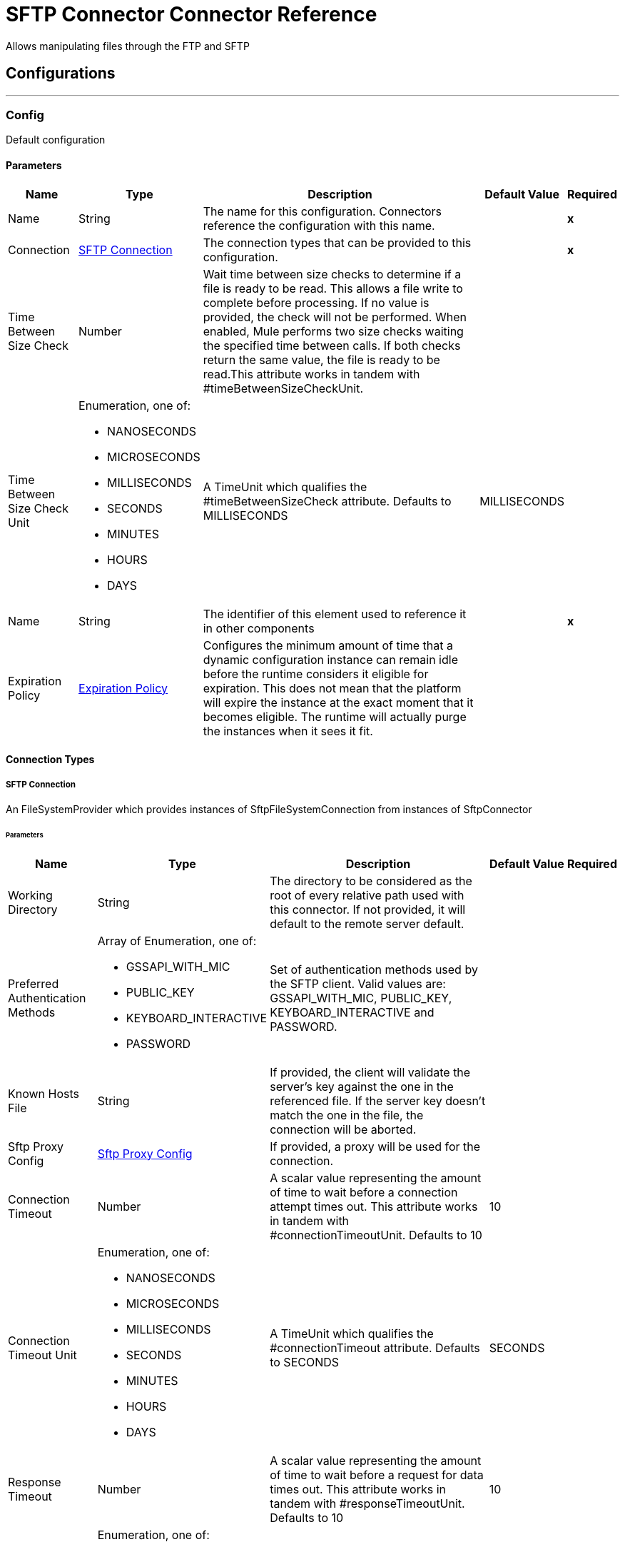 

= SFTP Connector Connector Reference


Allows manipulating files through the FTP and SFTP



== Configurations
---
[[Config]]
=== Config


Default configuration


==== Parameters

[%header%autowidth.spread]
|===
| Name | Type | Description | Default Value | Required
|Name | String | The name for this configuration. Connectors reference the configuration with this name. | | *x*{nbsp}
| Connection a| <<Config_Connection, SFTP Connection>>
 | The connection types that can be provided to this configuration. | | *x*{nbsp}
| Time Between Size Check a| Number |  Wait time between size checks to determine if a file is ready to be read. This allows a file write to complete before processing. If no value is provided, the check will not be performed. When enabled, Mule performs two size checks waiting the specified time between calls. If both checks return the same value, the file is ready to be read.This attribute works in tandem with #timeBetweenSizeCheckUnit. |  | {nbsp}
| Time Between Size Check Unit a| Enumeration, one of:

** NANOSECONDS
** MICROSECONDS
** MILLISECONDS
** SECONDS
** MINUTES
** HOURS
** DAYS |  A TimeUnit which qualifies the #timeBetweenSizeCheck attribute. Defaults to MILLISECONDS |  MILLISECONDS | {nbsp}
| Name a| String |  The identifier of this element used to reference it in other components |  | *x*{nbsp}
| Expiration Policy a| <<ExpirationPolicy>> |  Configures the minimum amount of time that a dynamic configuration instance can remain idle before the runtime considers it eligible for expiration. This does not mean that the platform will expire the instance at the exact moment that it becomes eligible. The runtime will actually purge the instances when it sees it fit. |  | {nbsp}
|===

==== Connection Types
[[Config_Connection]]
===== SFTP Connection


An FileSystemProvider which provides instances of SftpFileSystemConnection from instances of SftpConnector


====== Parameters

[%header%autowidth.spread]
|===
| Name | Type | Description | Default Value | Required
| Working Directory a| String |  The directory to be considered as the root of every relative path used with this connector. If not provided, it will default to the remote server default. |  | {nbsp}
| Preferred Authentication Methods a| Array of Enumeration, one of:

** GSSAPI_WITH_MIC
** PUBLIC_KEY
** KEYBOARD_INTERACTIVE
** PASSWORD |  Set of authentication methods used by the SFTP client. Valid values are: GSSAPI_WITH_MIC, PUBLIC_KEY, KEYBOARD_INTERACTIVE and PASSWORD. |  | {nbsp}
| Known Hosts File a| String |  If provided, the client will validate the server's key against the one in the referenced file. If the server key doesn't match the one in the file, the connection will be aborted. |  | {nbsp}
| Sftp Proxy Config a| <<SftpProxyConfig>> |  If provided, a proxy will be used for the connection. |  | {nbsp}
| Connection Timeout a| Number |  A scalar value representing the amount of time to wait before a connection attempt times out. This attribute works in tandem with #connectionTimeoutUnit. Defaults to 10 |  10 | {nbsp}
| Connection Timeout Unit a| Enumeration, one of:

** NANOSECONDS
** MICROSECONDS
** MILLISECONDS
** SECONDS
** MINUTES
** HOURS
** DAYS |  A TimeUnit which qualifies the #connectionTimeout attribute. Defaults to SECONDS |  SECONDS | {nbsp}
| Response Timeout a| Number |  A scalar value representing the amount of time to wait before a request for data times out. This attribute works in tandem with #responseTimeoutUnit. Defaults to 10 |  10 | {nbsp}
| Response Timeout Unit a| Enumeration, one of:

** NANOSECONDS
** MICROSECONDS
** MILLISECONDS
** SECONDS
** MINUTES
** HOURS
** DAYS |  A TimeUnit which qualifies the #responseTimeoutUnit attribute. Defaults to SECONDS |  SECONDS | {nbsp}
| SSH Config Override File a| String |  Path to the file with the ssh override configurations |  | {nbsp}
| Host a| String |  The FTP server host, such as www.mulesoft.com, localhost, or 192.168.0.1, etc |  | *x*{nbsp}
| Port a| Number |  The port number of the SFTP server to connect on |  22 | {nbsp}
| Username a| String |  Username for the FTP Server. Required if the server is authenticated. |  | {nbsp}
| Password a| String |  Password for the FTP Server. Required if the server is authenticated. |  | {nbsp}
| Passphrase a| String |  The passphrase (password) for the identityFile if required. Notice that this parameter is ignored if #identityFile is not provided |  | {nbsp}
| Identity File a| String |  An identityFile location for a PKI private key. |  | {nbsp}
| PRNG Algorithm a| Enumeration, one of:

** AUTOSELECT
** SHA1PRNG
** NativePRNG
** NativePRNGBlocking
** NativePRNGNonBlocking |  The Pseudo Random Generator Algorithm to use |  AUTOSELECT | {nbsp}
| Strict Kex a| Boolean |  Strict Key or KEX header enabled by default, disabled if not supported |  true | {nbsp}
| Reconnection a| <<Reconnection>> |  When the application is deployed, a connectivity test is performed on all connectors. If set to true, deployment will fail if the test doesn't pass after exhausting the associated reconnection strategy |  | {nbsp}
| Pooling Profile a| <<PoolingProfile>> |  Characteristics of the connection pool |  | {nbsp}
|===

==== Associated Operations
* <<Copy>> {nbsp}
* <<CreateDirectory>> {nbsp}
* <<Delete>> {nbsp}
* <<List>> {nbsp}
* <<Move>> {nbsp}
* <<Read>> {nbsp}
* <<Rename>> {nbsp}
* <<Write>> {nbsp}

==== Associated Sources
* <<Listener>> {nbsp}


== Operations

[[Copy]]
== Copy
`<sftp:copy>`


Copies the file at the sourcePath into the targetPath. If targetPath doesn't exist, and neither does its parent, then an attempt will be made to create depending on the value of the createParentFolder argument. If such argument is , then a SFTP:ILLEGAL_PATH will be thrown. If the target file already exists, then it will be overwritten if the overwrite argument is true. Otherwise, SFTP:FILE_ALREADY_EXISTS error will be thrown. As for the sourcePath, it can either be a file or a directory. If it points to a directory, then it will be copied recursively.


=== Parameters

[%header%autowidth.spread]
|===
| Name | Type | Description | Default Value | Required
| Configuration | String | The name of the configuration to use. | | *x*{nbsp}
| Source Path a| String |  the path to the file to be copied |  | *x*{nbsp}
| Target Path a| String |  the target directory where the file is going to be copied |  | *x*{nbsp}
| Create Parent Directories a| Boolean |  whether or not to attempt creating any parent directories which don't exists. |  true | {nbsp}
| Overwrite a| Boolean |  whether or not overwrite the file if the target destination already exists. |  false | {nbsp}
| Rename To a| String |  copied file's new name. If not provided, original file name will be kept. |  | {nbsp}
| Config Ref a| ConfigurationProvider |  The name of the configuration to be used to execute this component |  | *x*{nbsp}
| Reconnection Strategy a| * <<Reconnect>>
* <<ReconnectForever>> |  A retry strategy in case of connectivity errors |  | {nbsp}
|===


=== For Configurations

* <<Config>> {nbsp}

=== Throws

* SFTP:ACCESS_DENIED {nbsp}
* SFTP:CONNECTIVITY {nbsp}
* SFTP:FILE_ALREADY_EXISTS {nbsp}
* SFTP:ILLEGAL_PATH {nbsp}
* SFTP:RETRY_EXHAUSTED {nbsp}


[[CreateDirectory]]
== Create Directory
`<sftp:create-directory>`


Creates a new directory on directoryPath


=== Parameters

[%header%autowidth.spread]
|===
| Name | Type | Description | Default Value | Required
| Configuration | String | The name of the configuration to use. | | *x*{nbsp}
| Directory Path a| String |  the new directory's name |  | *x*{nbsp}
| Config Ref a| ConfigurationProvider |  The name of the configuration to be used to execute this component |  | *x*{nbsp}
| Reconnection Strategy a| * <<Reconnect>>
* <<ReconnectForever>> |  A retry strategy in case of connectivity errors |  | {nbsp}
|===


=== For Configurations

* <<Config>> {nbsp}

=== Throws

* SFTP:ACCESS_DENIED {nbsp}
* SFTP:CONNECTIVITY {nbsp}
* SFTP:FILE_ALREADY_EXISTS {nbsp}
* SFTP:ILLEGAL_PATH {nbsp}
* SFTP:RETRY_EXHAUSTED {nbsp}


[[Delete]]
== Delete
`<sftp:delete>`


Deletes the file pointed by path, provided that it's not locked


=== Parameters

[%header%autowidth.spread]
|===
| Name | Type | Description | Default Value | Required
| Configuration | String | The name of the configuration to use. | | *x*{nbsp}
| Path a| String |  the path to the file to be deleted |  | *x*{nbsp}
| Config Ref a| ConfigurationProvider |  The name of the configuration to be used to execute this component |  | *x*{nbsp}
| Reconnection Strategy a| * <<Reconnect>>
* <<ReconnectForever>> |  A retry strategy in case of connectivity errors |  | {nbsp}
|===


=== For Configurations

* <<Config>> {nbsp}

=== Throws

* SFTP:ACCESS_DENIED {nbsp}
* SFTP:CONNECTIVITY {nbsp}
* SFTP:ILLEGAL_PATH {nbsp}
* SFTP:RETRY_EXHAUSTED {nbsp}


[[List]]
== List
`<sftp:list>`


Lists all the files in the directoryPath which match the given matcher. If the listing encounters a directory, the output list will include its contents depending on the value of the recursive parameter. If recursive is set to true but a found directory is rejected by the matcher, then there won't be any recursion into such directory.


=== Parameters

[%header%autowidth.spread]
|===
| Name | Type | Description | Default Value | Required
| Configuration | String | The name of the configuration to use. | | *x*{nbsp}
| Directory Path a| String |  the path to the directory to be listed |  | *x*{nbsp}
| Recursive a| Boolean |  whether to include the contents of sub-directories. Defaults to false. |  false | {nbsp}
| File Matching Rules a| <<Matcher>> |  a matcher used to filter the output list |  | {nbsp}
| Time Between Size Check a| Number |  wait time between size checks to determine if a file is ready to be read. |  | {nbsp}
| Time Between Size Check Unit a| Enumeration, one of:

** NANOSECONDS
** MICROSECONDS
** MILLISECONDS
** SECONDS
** MINUTES
** HOURS
** DAYS |  time unit to be used in the wait time between size checks. |  | {nbsp}
| Output Mime Type a| String |  The mime type of the payload that this operation outputs. |  | {nbsp}
| Config Ref a| ConfigurationProvider |  The name of the configuration to be used to execute this component |  | *x*{nbsp}
| Target Variable a| String |  The name of a variable on which the operation's output will be placed |  | {nbsp}
| Target Value a| String |  An expression that will be evaluated against the operation's output and the outcome of that expression will be stored in the target variable |  #[payload] | {nbsp}
| Reconnection Strategy a| * <<Reconnect>>
* <<ReconnectForever>> |  A retry strategy in case of connectivity errors |  | {nbsp}
|===

=== Output

[%autowidth.spread]
|===
| *Type* a| Array of Message of [String] payload and [<<SftpFileAttributes>>] attributes
|===

=== For Configurations

* <<Config>> {nbsp}

=== Throws

* SFTP:ACCESS_DENIED {nbsp}
* SFTP:CONNECTIVITY {nbsp}
* SFTP:ILLEGAL_PATH {nbsp}
* SFTP:RETRY_EXHAUSTED {nbsp}


[[Move]]
== Move
`<sftp:move>`


Moves the file at the sourcePath into the targetPath. If targetPath doesn't exist, and neither does its parent, then an attempt will be made to create depending on the value of the createParentFolder argument. If such argument is , then a SFTP:ILLEGAL_PATH will be thrown. If the target file already exists, then it will be overwritten if the overwrite argument is true. Otherwise, SFTP:FILE_ALREADY_EXISTS error will be thrown. As for the sourcePath, it can either be a file or a directory. If it points to a directory, then it will be moved recursively.


=== Parameters

[%header%autowidth.spread]
|===
| Name | Type | Description | Default Value | Required
| Configuration | String | The name of the configuration to use. | | *x*{nbsp}
| Source Path a| String |  the path to the file to be copied |  | *x*{nbsp}
| Target Path a| String |  the target directory |  | *x*{nbsp}
| Create Parent Directories a| Boolean |  whether or not to attempt creating any parent directories which don't exists. |  true | {nbsp}
| Overwrite a| Boolean |  whether or not overwrite the file if the target destination already exists. |  false | {nbsp}
| Rename To a| String |  moved file's new name. If not provided, original file name will be kept. |  | {nbsp}
| Config Ref a| ConfigurationProvider |  The name of the configuration to be used to execute this component |  | *x*{nbsp}
| Reconnection Strategy a| * <<Reconnect>>
* <<ReconnectForever>> |  A retry strategy in case of connectivity errors |  | {nbsp}
|===


=== For Configurations

* <<Config>> {nbsp}

=== Throws

* SFTP:ACCESS_DENIED {nbsp}
* SFTP:CONNECTIVITY {nbsp}
* SFTP:FILE_ALREADY_EXISTS {nbsp}
* SFTP:ILLEGAL_PATH {nbsp}
* SFTP:RETRY_EXHAUSTED {nbsp}


[[Read]]
== Read
`<sftp:read>`


Obtains the content and metadata of a file at a given path. The operation itself returns a Message which payload is a InputStream with the file's content, and the metadata is represent as a SftpFileAttributes object that's placed as the message Message#getAttributes() attributes. If the lock parameter is set to true, then a file system level lock will be placed on the file until the input stream this operation returns is closed or fully consumed. Because the lock is actually provided by the host file system, its behavior might change depending on the mounted drive and the operation system on which mule is running. Take that into consideration before blindly relying on this lock. This method also makes a best effort to determine the mime type of the file being read. The file's extension will be used to make an educated guess on the file's mime type. The user also has the chance to force the output encoding and mimeType through the outputEncoding and outputMimeType optional parameters.


=== Parameters

[%header%autowidth.spread]
|===
| Name | Type | Description | Default Value | Required
| Configuration | String | The name of the configuration to use. | | *x*{nbsp}
| File Path a| String |  the path to the file to be read |  | *x*{nbsp}
| Lock a| Boolean |  whether or not to lock the file. Defaults to false. |  false | {nbsp}
| Time Between Size Check a| Number |  wait time between size checks to determine if a file is ready to be read. |  | {nbsp}
| Time Between Size Check Unit a| Enumeration, one of:

** NANOSECONDS
** MICROSECONDS
** MILLISECONDS
** SECONDS
** MINUTES
** HOURS
** DAYS |  time unit to be used in the wait time between size checks. |  | {nbsp}
| Output Mime Type a| String |  The mime type of the payload that this operation outputs. |  | {nbsp}
| Output Encoding a| String |  The encoding of the payload that this operation outputs. |  | {nbsp}
| Config Ref a| ConfigurationProvider |  The name of the configuration to be used to execute this component |  | *x*{nbsp}
| Streaming Strategy a| * <<RepeatableInMemoryStream>>
* <<RepeatableFileStoreStream>>
* non-repeatable-stream |  Configure if repeatable streams should be used and their behaviour |  | {nbsp}
| Target Variable a| String |  The name of a variable on which the operation's output will be placed |  | {nbsp}
| Target Value a| String |  An expression that will be evaluated against the operation's output and the outcome of that expression will be stored in the target variable |  #[payload] | {nbsp}
| Reconnection Strategy a| * <<Reconnect>>
* <<ReconnectForever>> |  A retry strategy in case of connectivity errors |  | {nbsp}
|===

=== Output

[%autowidth.spread]
|===
| *Type* a| Binary
| *Attributes Type* a| <<SftpFileAttributes>>
|===

=== For Configurations

* <<Config>> {nbsp}

=== Throws

* SFTP:ACCESS_DENIED {nbsp}
* SFTP:CONNECTIVITY {nbsp}
* SFTP:FILE_LOCK {nbsp}
* SFTP:ILLEGAL_PATH {nbsp}
* SFTP:RETRY_EXHAUSTED {nbsp}


[[Rename]]
== Rename
`<sftp:rename>`


Renames the file pointed by path to the name provided on the to parameter to argument should not contain any path separator. SFTP:ILLEGAL_PATH will be thrown if this precondition is not honored.


=== Parameters

[%header%autowidth.spread]
|===
| Name | Type | Description | Default Value | Required
| Configuration | String | The name of the configuration to use. | | *x*{nbsp}
| Path a| String |  the path to the file to be renamed |  | *x*{nbsp}
| New Name a| String |  the file's new name |  | *x*{nbsp}
| Overwrite a| Boolean |  whether or not overwrite the file if the target destination already exists. |  false | {nbsp}
| Config Ref a| ConfigurationProvider |  The name of the configuration to be used to execute this component |  | *x*{nbsp}
| Reconnection Strategy a| * <<Reconnect>>
* <<ReconnectForever>> |  A retry strategy in case of connectivity errors |  | {nbsp}
|===


=== For Configurations

* <<Config>> {nbsp}

=== Throws

* SFTP:ACCESS_DENIED {nbsp}
* SFTP:CONNECTIVITY {nbsp}
* SFTP:FILE_ALREADY_EXISTS {nbsp}
* SFTP:ILLEGAL_PATH {nbsp}
* SFTP:RETRY_EXHAUSTED {nbsp}


[[Write]]
== Write
`<sftp:write>`


Writes the content into the file pointed by path. If the directory on which the file is attempting to be written doesn't exist, then the operation will either throw SFTP:ILLEGAL_PATH error or create such folder depending on the value of the createParentDirectory. If the file itself already exists, then the behavior depends on the supplied mode. This operation also supports locking support depending on the value of the lock argument, but following the same rules and considerations as described in the read operation.


=== Parameters

[%header%autowidth.spread]
|===
| Name | Type | Description | Default Value | Required
| Configuration | String | The name of the configuration to use. | | *x*{nbsp}
| Path a| String |  the path of the file to be written |  | *x*{nbsp}
| Content a| Any |  the content to be written into the file. Defaults to the current Message payload |  #[payload] | {nbsp}
| Create Parent Directories a| Boolean |  whether or not to attempt creating any parent directories which don't exists. |  true | {nbsp}
| Lock a| Boolean |  whether or not to lock the file. Defaults to false |  false | {nbsp}
| Write Mode a| Enumeration, one of:

** OVERWRITE
** APPEND
** CREATE_NEW |  a FileWriteMode. Defaults to OVERWRITE |  OVERWRITE | {nbsp}
| Write Strategy a| Enumeration, one of:

** STANDARD
** CUSTOM |  Strategy to write the file. |  STANDARD | {nbsp}
| Buffer Size For Write Strategy a| Enumeration, one of:

** BUFFER_SIZE_1KB
** BUFFER_SIZE_2KB
** BUFFER_SIZE_4KB
** BUFFER_SIZE_8KB
** BUFFER_SIZE_16KB |  Buffer size for the custom write. |  BUFFER_SIZE_8KB | {nbsp}
| Config Ref a| ConfigurationProvider |  The name of the configuration to be used to execute this component |  | *x*{nbsp}
| Reconnection Strategy a| * <<Reconnect>>
* <<ReconnectForever>> |  A retry strategy in case of connectivity errors |  | {nbsp}
|===


=== For Configurations

* <<Config>> {nbsp}

=== Throws

* SFTP:ACCESS_DENIED {nbsp}
* SFTP:CONNECTIVITY {nbsp}
* SFTP:FILE_ALREADY_EXISTS {nbsp}
* SFTP:FILE_DOESNT_EXIST {nbsp}
* SFTP:FILE_LOCK {nbsp}
* SFTP:ILLEGAL_CONTENT {nbsp}
* SFTP:ILLEGAL_PATH {nbsp}
* SFTP:RETRY_EXHAUSTED {nbsp}


== Sources

[[Listener]]
== On New or Updated File
`<sftp:listener>`


Polls a directory looking for files that have been created on it. One message will be generated for each file that is found. The key part of this functionality is how to determine that a file is actually new. There're three strategies for that: Set the autoDelete parameter to true: This will delete each processed file after it has been processed, causing all files obtained in the next poll to be necessarily new Set moveToDirectory parameter: This will move each processed file to a different directory after it has been processed, achieving the same effect as autoDelete but without loosing the file Use the watermarkMode parameter to only pick files that have been created/updated after the last poll was executed. A matcher can also be used for additional filtering of files.


=== Parameters

[%header%autowidth.spread]
|===
| Name | Type | Description | Default Value | Required
| Configuration | String | The name of the configuration to use. | | *x*{nbsp}
| Directory a| String |  The directory on which polled files are contained |  | {nbsp}
| Recursive a| Boolean |  Whether or not to also files contained in sub directories. |  true | {nbsp}
| Matcher a| <<Matcher>> |  A matcher used to filter events on files which do not meet the matcher's criteria |  | {nbsp}
| Watermark Enabled a| Boolean |  Controls whether or not to do watermarking, and if so, if the watermark should consider the file's modification or creation timestamps |  false | {nbsp}
| Time Between Size Check a| Number |  Wait time in milliseconds between size checks to determine if a file is ready to be read. This allows a file write to complete before processing. You can disable this feature by omitting a value. When enabled, Mule performs two size checks waiting the specified time between calls. If both checks return the same value, the file is ready to be read. |  | {nbsp}
| Time Between Size Check Unit a| Enumeration, one of:

** NANOSECONDS
** MICROSECONDS
** MILLISECONDS
** SECONDS
** MINUTES
** HOURS
** DAYS |  A TimeUnit which qualifies the #timeBetweenSizeCheck attribute. |  | {nbsp}
| Output Mime Type a| String |  The mime type of the payload that this operation outputs. |  | {nbsp}
| Output Encoding a| String |  The encoding of the payload that this operation outputs. |  | {nbsp}
| Config Ref a| ConfigurationProvider |  The name of the configuration to be used to execute this component |  | *x*{nbsp}
| Primary Node Only a| Boolean |  Whether this source should only be executed on the primary node when runnning in Cluster |  | {nbsp}
| Scheduling Strategy a| scheduling-strategy |  Configures the scheduler that triggers the polling |  | *x*{nbsp}
| Streaming Strategy a| * <<RepeatableInMemoryStream>>
* <<RepeatableFileStoreStream>>
* non-repeatable-stream |  Configure if repeatable streams should be used and their behaviour |  | {nbsp}
| Redelivery Policy a| <<RedeliveryPolicy>> |  Defines a policy for processing the redelivery of the same message |  | {nbsp}
| Reconnection Strategy a| * <<Reconnect>>
* <<ReconnectForever>> |  A retry strategy in case of connectivity errors |  | {nbsp}
| Auto Delete a| Boolean |  Whether each file should be deleted after processing or not |  false | {nbsp}
| Move To Directory a| String |  If provided, each processed file will be moved to a directory pointed by this path. |  | {nbsp}
| Rename To a| String |  This parameter works in tandem with moveToDirectory. Use this parameter to enter the name under which the file should be moved. Do not set this parameter if moveToDirectory hasn't been set as well. |  | {nbsp}
| Apply Post Action When Failed a| Boolean |  Whether any of the post actions (autoDelete and moveToDirectory) should also be applied in case the file failed to be processed. If set to false, no failed files will be moved nor deleted. |  true | {nbsp}
| Overwrite a| Boolean |  Enables you to overwrite the target file when the destination file has the same name |  false | {nbsp}
|===

=== Output

[%autowidth.spread]
|===
| *Type* a| Any
| *Attributes Type* a| <<SftpFileAttributes>>
|===

=== For Configurations

* <<Config>> {nbsp}



== Types
[[SftpProxyConfig]]
=== Sftp Proxy Config

[cols=".^20%,.^25%,.^30%,.^15%,.^10%", options="header"]
|======================
| Field | Type | Description | Default Value | Required
| Host a| String |  |  | x
| Port a| Number |  |  | x
| Username a| String |  |  | 
| Password a| String |  |  | 
| Protocol a| Enumeration, one of:

** HTTP
** SOCKS5 |  |  | x
|======================

[[Reconnection]]
=== Reconnection

[cols=".^20%,.^25%,.^30%,.^15%,.^10%", options="header"]
|======================
| Field | Type | Description | Default Value | Required
| Fails Deployment a| Boolean | When the application is deployed, a connectivity test is performed on all connectors. If set to true, deployment will fail if the test doesn't pass after exhausting the associated reconnection strategy |  | 
| Reconnection Strategy a| * <<Reconnect>>
* <<ReconnectForever>> | The reconnection strategy to use |  | 
|======================

[[Reconnect]]
=== Reconnect

[cols=".^20%,.^25%,.^30%,.^15%,.^10%", options="header"]
|======================
| Field | Type | Description | Default Value | Required
| Frequency a| Number | How often (in ms) to reconnect |  | 
| Blocking a| Boolean | If false, the reconnection strategy will run in a separate, non-blocking thread |  | 
| Count a| Number | How many reconnection attempts to make |  | 
|======================

[[ReconnectForever]]
=== Reconnect Forever

[cols=".^20%,.^25%,.^30%,.^15%,.^10%", options="header"]
|======================
| Field | Type | Description | Default Value | Required
| Frequency a| Number | How often (in ms) to reconnect |  | 
| Blocking a| Boolean | If false, the reconnection strategy will run in a separate, non-blocking thread |  | 
|======================

[[PoolingProfile]]
=== Pooling Profile

[cols=".^20%,.^25%,.^30%,.^15%,.^10%", options="header"]
|======================
| Field | Type | Description | Default Value | Required
| Max Active a| Number | Controls the maximum number of Mule components that can be borrowed from a session at one time. When set to a negative value, there is no limit to the number of components that may be active at one time. When maxActive is exceeded, the pool is said to be exhausted. |  | 
| Max Idle a| Number | Controls the maximum number of Mule components that can sit idle in the pool at any time. When set to a negative value, there is no limit to the number of Mule components that may be idle at one time. |  | 
| Max Wait a| Number | Specifies the number of milliseconds to wait for a pooled component to become available when the pool is exhausted and the exhaustedAction is set to WHEN_EXHAUSTED_WAIT. |  | 
| Min Eviction Millis a| Number | Determines the minimum amount of time an object may sit idle in the pool before it is eligible for eviction. When non-positive, no objects will be evicted from the pool due to idle time alone. |  | 
| Eviction Check Interval Millis a| Number | Specifies the number of milliseconds between runs of the object evictor. When non-positive, no object evictor is executed. |  | 
| Exhausted Action a| Enumeration, one of:

** WHEN_EXHAUSTED_GROW
** WHEN_EXHAUSTED_WAIT
** WHEN_EXHAUSTED_FAIL | Specifies the behavior of the Mule component pool when the pool is exhausted. Possible values are: "WHEN_EXHAUSTED_FAIL", which will throw a NoSuchElementException, "WHEN_EXHAUSTED_WAIT", which will block by invoking Object.wait(long) until a new or idle object is available, or WHEN_EXHAUSTED_GROW, which will create a new Mule instance and return it, essentially making maxActive meaningless. If a positive maxWait value is supplied, it will block for at most that many milliseconds, after which a NoSuchElementException will be thrown. If maxThreadWait is a negative value, it will block indefinitely. |  | 
| Initialisation Policy a| Enumeration, one of:

** INITIALISE_NONE
** INITIALISE_ONE
** INITIALISE_ALL | Determines how components in a pool should be initialized. The possible values are: INITIALISE_NONE (will not load any components into the pool on startup), INITIALISE_ONE (will load one initial component into the pool on startup), or INITIALISE_ALL (will load all components in the pool on startup) |  | 
| Disabled a| Boolean | Whether pooling should be disabled |  | 
|======================

[[ExpirationPolicy]]
=== Expiration Policy

[cols=".^20%,.^25%,.^30%,.^15%,.^10%", options="header"]
|======================
| Field | Type | Description | Default Value | Required
| Max Idle Time a| Number | A scalar time value for the maximum amount of time a dynamic configuration instance should be allowed to be idle before it's considered eligible for expiration |  | 
| Time Unit a| Enumeration, one of:

** NANOSECONDS
** MICROSECONDS
** MILLISECONDS
** SECONDS
** MINUTES
** HOURS
** DAYS | A time unit that qualifies the maxIdleTime attribute |  | 
|======================

[[SftpFileAttributes]]
=== Sftp File Attributes

[cols=".^20%,.^25%,.^30%,.^15%,.^10%", options="header"]
|======================
| Field | Type | Description | Default Value | Required
| Timestamp a| DateTime |  |  | x
| Size a| Number |  |  | x
| Regular File a| Boolean |  | false | 
| Directory a| Boolean |  | false | 
| Symbolic Link a| Boolean |  | false | 
| Path a| String |  |  | x
| File Name a| String |  |  | x
|======================

[[Matcher]]
=== Matcher

[cols=".^20%,.^25%,.^30%,.^15%,.^10%", options="header"]
|======================
| Field | Type | Description | Default Value | Required
| Timestamp Since a| DateTime | Files created before this date are rejected. |  | 
| Timestamp Until a| DateTime | Files created after this date are rejected. |  | 
| Not Updated In The Last a| Number | Minimum time that should have passed since a file was updated to not be rejected. This attribute works in tandem with
 #timeUnit. |  | 
| Updated In The Last a| Number | Maximum time that should have passed since a file was updated to not be rejected. This attribute works in tandem with
 #timeUnit. |  | 
| Time Unit a| Enumeration, one of:

** NANOSECONDS
** MICROSECONDS
** MILLISECONDS
** SECONDS
** MINUTES
** HOURS
** DAYS | A #notUpdatedInTheLast attributes.
 <p>
 Defaults to MILLISECONDS | MILLISECONDS | 
| Case Sensitive a| Boolean | Enables you to configure an external file system matcher as case sensitive or insensitive. | true | 
| Filename Pattern a| String | A matching pattern to be applied on the file name. This pattern needs to be consistent with the rules of
 org.mule.extension.sftp.api.matcher.PathMatcherPredicate |  | 
| Path Pattern a| String | A matching pattern to be applied on the file path. This pattern needs to be consistent with the rules of
 org.mule.extension.sftp.api.matcher.PathMatcherPredicate |  | 
| Directories a| Enumeration, one of:

** REQUIRE
** INCLUDE
** EXCLUDE | If false, the predicate will only accept
 files which are not directories. If not set, then the criteria doesn't apply. | INCLUDE | 
| Regular Files a| Enumeration, one of:

** REQUIRE
** INCLUDE
** EXCLUDE | If false, the
 predicate will only accept files which are directories or symbolic links. If not set, then the criteria doesn't apply. | INCLUDE | 
| Sym Links a| Enumeration, one of:

** REQUIRE
** INCLUDE
** EXCLUDE | If false, the predicate will only
 accept files which are symbolic links. If not set, then the criteria doesn't apply. | INCLUDE | 
| Min Size a| Number | The minimum file size in bytes. Files smaller than this are rejected |  | 
| Max Size a| Number | The maximum file size in bytes. Files larger than this are rejected |  | 
|======================

[[RepeatableInMemoryStream]]
=== Repeatable In Memory Stream

[cols=".^20%,.^25%,.^30%,.^15%,.^10%", options="header"]
|======================
| Field | Type | Description | Default Value | Required
| Initial Buffer Size a| Number | This is the amount of memory that will be allocated in order to consume the stream and provide random access to it. If the stream contains more data than can be fit into this buffer, then it will be expanded by according to the bufferSizeIncrement attribute, with an upper limit of maxInMemorySize. |  | 
| Buffer Size Increment a| Number | This is by how much will be buffer size by expanded if it exceeds its initial size. Setting a value of zero or lower will mean that the buffer should not expand, meaning that a STREAM_MAXIMUM_SIZE_EXCEEDED error will be raised when the buffer gets full. |  | 
| Max Buffer Size a| Number | This is the maximum amount of memory that will be used. If more than that is used then a STREAM_MAXIMUM_SIZE_EXCEEDED error will be raised. A value lower or equal to zero means no limit. |  | 
| Buffer Unit a| Enumeration, one of:

** BYTE
** KB
** MB
** GB | The unit in which all these attributes are expressed |  | 
|======================

[[RepeatableFileStoreStream]]
=== Repeatable File Store Stream

[cols=".^20%,.^25%,.^30%,.^15%,.^10%", options="header"]
|======================
| Field | Type | Description | Default Value | Required
| In Memory Size a| Number | Defines the maximum memory that the stream should use to keep data in memory. If more than that is consumed then it will start to buffer the content on disk. |  | 
| Buffer Unit a| Enumeration, one of:

** BYTE
** KB
** MB
** GB | The unit in which maxInMemorySize is expressed |  | 
|======================

[[RedeliveryPolicy]]
=== Redelivery Policy

[cols=".^20%,.^25%,.^30%,.^15%,.^10%", options="header"]
|======================
| Field | Type | Description | Default Value | Required
| Max Redelivery Count a| Number | The maximum number of times a message can be redelivered and processed unsuccessfully before triggering process-failed-message |  | 
| Message Digest Algorithm a| String | The secure hashing algorithm to use. If not set, the default is SHA-256. |  | 
| Message Identifier a| <<RedeliveryPolicyMessageIdentifier>> | Defines which strategy is used to identify the messages. |  | 
| Object Store a| ObjectStore | The object store where the redelivery counter for each message is going to be stored. |  | 
|======================

[[RedeliveryPolicyMessageIdentifier]]
=== Redelivery Policy Message Identifier

[cols=".^20%,.^25%,.^30%,.^15%,.^10%", options="header"]
|======================
| Field | Type | Description | Default Value | Required
| Use Secure Hash a| Boolean | Whether to use a secure hash algorithm to identify a redelivered message |  | 
| Id Expression a| String | Defines one or more expressions to use to determine when a message has been redelivered. This property may only be set if useSecureHash is false. |  | 
|======================
